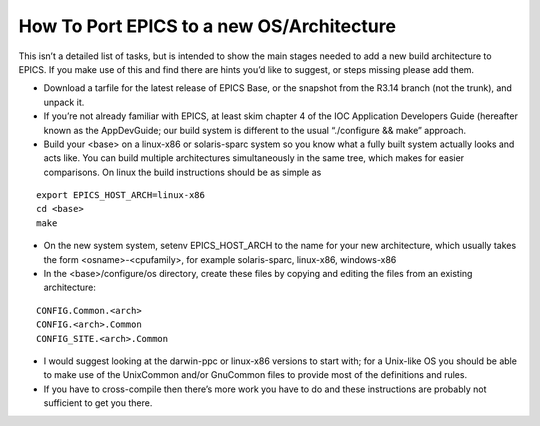 How To Port EPICS to a new OS/Architecture
==========================================

.. tags:: user


This isn’t a detailed list of tasks, but is intended to show the main stages needed to add a new build architecture to EPICS. 
If you make use of this and find there are hints you’d like to suggest, or steps missing please add them.

* Download a tarfile for the latest release of EPICS Base, or the snapshot from the R3.14 branch (not the trunk), and unpack it.
* If you’re not already familiar with EPICS, at least skim chapter 4 of the IOC Application Developers Guide (hereafter known as the AppDevGuide; our build system is different to the usual “./configure && make” approach.
* Build your <base> on a linux-x86 or solaris-sparc system so you know what a fully built system actually looks and acts like. You can build multiple architectures simultaneously in the same tree, which makes for easier comparisons. On linux the build instructions should be as simple as

::

    export EPICS_HOST_ARCH=linux-x86
    cd <base>
    make

* On the new system system, setenv EPICS_HOST_ARCH to the name for your new architecture, which usually takes the form <osname>-<cpufamily>, for example solaris-sparc, linux-x86, windows-x86
* In the <base>/configure/os directory, create these files by copying and editing the files from an existing architecture:

::

    CONFIG.Common.<arch>
    CONFIG.<arch>.Common
    CONFIG_SITE.<arch>.Common

* I would suggest looking at the darwin-ppc or linux-x86 versions to start with; for a Unix-like OS you should be able to make use of the UnixCommon and/or GnuCommon files to provide most of the definitions and rules.
* If you have to cross-compile then there’s more work you have to do and these instructions are probably not sufficient to get you there.

